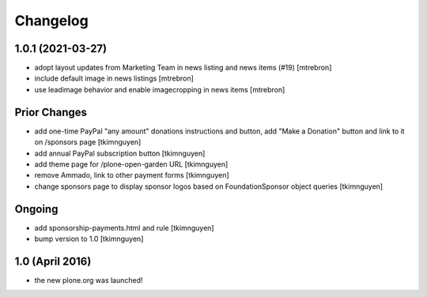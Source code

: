 Changelog
=========

1.0.1 (2021-03-27)
------------------

- adopt layout updates from Marketing Team in news listing and news items (#19)
  [mtrebron]

- include default image in news listings
  [mtrebron]

- use leadimage behavior and enable imagecropping in news items
  [mtrebron]


Prior Changes
------------------

- add one-time PayPal "any amount" donations instructions and button, add "Make
  a Donation" button and link to it on /sponsors page
  [tkimnguyen]

- add annual PayPal subscription button
  [tkimnguyen]

- add theme page for /plone-open-garden URL
  [tkimnguyen]

- remove Ammado, link to other payment forms
  [tkimnguyen]

- change sponsors page to display sponsor logos based on FoundationSponsor object queries
  [tkimnguyen]


Ongoing
-------

- add sponsorship-payments.html and rule
  [tkimnguyen]

- bump version to 1.0
  [tkimnguyen]
  

1.0 (April 2016)
----------------

- the new plone.org was launched!
